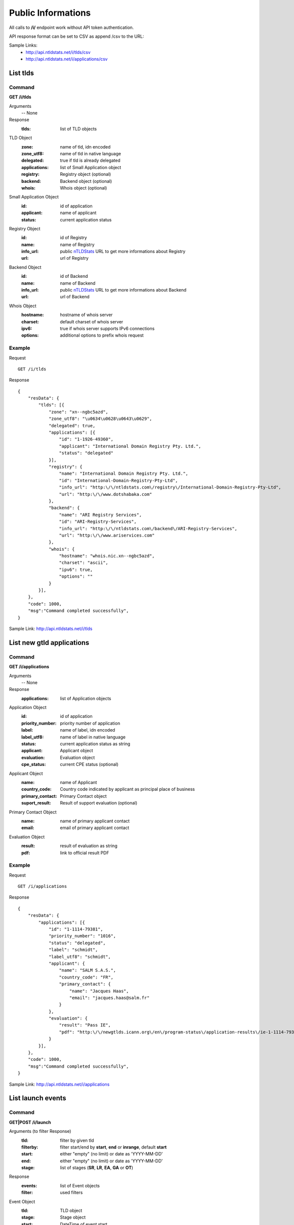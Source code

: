 Public Informations
###################

All calls to **/i/** endpoint work without API token authentication.

API response format can be set to CSV as append /csv to the URL:

Sample Links:
  - http://api.ntldstats.net/i/tlds/csv
  - http://api.ntldstats.net/i/applications/csv


List tlds
*********

Command
=======

**GET /i/tlds**

Arguments
    -- None

Response
    :tlds: list of TLD objects

TLD Object
    :zone: name of tld, idn encoded
    :zone_utf8: name of tld in native language
    :delegated: true if tld is already delegated
    :applications: list of Small Application object
    :registry: Registry object (optional)
    :backend: Backend object (optional)
    :whois: Whois object (optional)

Small Application Object
    :id: id of application
    :applicant: name of applicant
    :status: current application status

Registry Object
    :id: id of Registry
    :name: name of Registry
    :info_url: public nTLDStats_ URL to get more informations about Registry
    :url: url of Registry

Backend Object
    :id: id of Backend
    :name: name of Backend
    :info_url: public nTLDStats_ URL to get more informations about Backend
    :url: url of Backend

Whois Object
    :hostname: hostname of whois server
    :charset: default charset of whois server
    :ipv6: true if whois server supports IPv6 connections
    :options: additional options to prefix whois request

Example
=======

Request

::

    GET /i/tlds

Response

::

    {
        "resData": {
            "tlds": [{
                "zone": "xn--ngbc5azd",
                "zone_utf8": "\u0634\u0628\u0643\u0629",
                "delegated": true,
                "applications": [{
                    "id": "1-1926-49360",
                    "applicant": "International Domain Registry Pty. Ltd.",
                    "status": "delegated"
                }],
                "registry": {
                    "name": "International Domain Registry Pty. Ltd.",
                    "id": "International-Domain-Registry-Pty-Ltd",
                    "info_url": "http:\/\/ntldstats.com\/registry\/International-Domain-Registry-Pty-Ltd",
                    "url": "http:\/\/www.dotshabaka.com"
                },
                "backend": {
                    "name": "ARI Registry Services",
                    "id": "ARI-Registry-Services",
                    "info_url": "http:\/\/ntldstats.com\/backend\/ARI-Registry-Services",
                    "url": "http:\/\/www.ariservices.com"
                },
                "whois": {
                    "hostname": "whois.nic.xn--ngbc5azd",
                    "charset": "ascii",
                    "ipv6": true,
                    "options": ""
                }
            }],
        },
        "code": 1000,
        "msg":"Command completed successfully",
    }

Sample Link: http://api.ntldstats.net/i/tlds

List new gtld applications
**************************

Command
=======

**GET /i/applications**

Arguments
    -- None

Response
    :applications: list of Application objects

Application Object
    :id: id of application
    :priority_number: priority number of application
    :label: name of label, idn encoded
    :label_utf8: name of label in native language
    :status: current application status as string
    :applicant: Applicant object
    :evaluation: Evaluation object
    :cpe_status: current CPE status (optional)

Applicant Object
    :name: name of Applicant
    :country_code: Country code indicated by applicant as principal place of business
    :primary_contact: Primary Contact object
    :suport_result: Result of support evaluation (optional)

Primary Contact Object
    :name: name of primary applicant contact
    :email: email of primary applicant contact

Evaluation Object
    :result: result of evaluation as string
    :pdf: link to official result PDF

Example
=======

Request

::

    GET /i/applications

Response

::

    {
        "resData": {
            "applications": [{
                "id": "1-1114-79381",
                "priority_number": "1016",
                "status": "delegated",
                "label": "schmidt",
                "label_utf8": "schmidt",
                "applicant": {
                    "name": "SALM S.A.S.",
                    "country_code": "FR",
                    "primary_contact": {
                        "name": "Jacques Haas",
                        "email": "jacques.haas@salm.fr"
                    }
                },
                "evaluation": {
                    "result": "Pass IE",
                    "pdf": "http:\/\/newgtlds.icann.org\/en\/program-status\/application-results\/ie-1-1114-79381-en.pdf"
                }
            }],
        },
        "code": 1000,
        "msg":"Command completed successfully",
    }

Sample Link: http://api.ntldstats.net/i/applications

List launch events
******************

Command
=======

**GET|POST /i/launch**

Arguments (to filter Response)
    :tld: filter by given tld
    :filterby: filter start/end by **start**, **end** or **inrange**, default **start**
    :start: either "empty" (no limit) or date as 'YYYY-MM-DD'
    :end: either "empty" (no limit) or date as 'YYYY-MM-DD'
    :stage: list of stages (**SR**, **LR**, **EA**, **GA** or **OT**)

Response
    :events: list of Event objects
    :filter: used filters

Event Object
    :tld: TLD object
    :stage: Stage object
    :start: DateTime of event start
    :end: DateTime of event end
    :name: name of event, only given if stage is **OT**,
    :description: additional informations as text
    :flags: list of Flag objects

Stage Object
    :id: ID of Stage
    :name: Name of Stage

Flag Object
    :id: ID of Flag
    :name: Name of Flag
    :description: additional informations as text
    :short_name: short cut name of Flag

Example
=======

Request

::

    POST /i/launch
    {
        "tld": "bar"
    }

Response

::

    {
        "resData": {
            "events": [{
                "tld": {
                    "zone": "bar",
                    "zone_utf8": "bar",
                    "registry": {
                        "name": "Punto 2012 Sociedad Anonima Promotora de Inversion de Capital Variable",
                        "id": "Punto-2012-Sociedad-Anonima-Promotora-de-Inversion-de-Capital-Variable",
                        "info_url": "http:\/\/ntldstats.com\/registry\/Punto-2012-Sociedad-Anonima-Promotora-de-Inversion-de-Capital-Variable",
                        "url": "http:\/\/nic.bar"
                    },
                    "backend": {
                        "name": "CentralNic",
                        "id": "CentralNic",
                        "info_url": "http:\/\/ntldstats.com\/backend\/CentralNic",
                        "url": "http:\/\/www.centralnic.com"
                    }
                },
                "stage": {
                    "id": "SR",
                    "name": "Sunrise"
                },
                "start": "2014-04-09T00:00:00Z",
                "end": "2014-06-08T00:00:00Z",
                "name": null,
                "description": null,
                "flags": []
            }, {
                "tld": {
                    "zone": "bar",
                    "zone_utf8": "bar",
                    "registry": {
                        "name": "Punto 2012 Sociedad Anonima Promotora de Inversion de Capital Variable",
                        "id": "Punto-2012-Sociedad-Anonima-Promotora-de-Inversion-de-Capital-Variable",
                        "info_url": "http:\/\/ntldstats.com\/registry\/Punto-2012-Sociedad-Anonima-Promotora-de-Inversion-de-Capital-Variable",
                        "url": "http:\/\/nic.bar"
                    },
                    "backend": {
                        "name": "CentralNic",
                        "id": "CentralNic",
                        "info_url": "http:\/\/ntldstats.com\/backend\/CentralNic",
                        "url": "http:\/\/www.centralnic.com"
                    }
                },
                "stage": {
                    "id": "LR",
                    "name": "Landrush"
                },
                "start": "2014-06-11T12:00:00Z",
                "end": "2014-07-09T07:00:00Z",
                "name": null,
                "description": null,
                "flags": []
            }, {
                "tld": {
                    "zone": "bar",
                    "zone_utf8": "bar",
                    "registry": {
                        "name": "Punto 2012 Sociedad Anonima Promotora de Inversion de Capital Variable",
                        "id": "Punto-2012-Sociedad-Anonima-Promotora-de-Inversion-de-Capital-Variable",
                        "info_url": "http:\/\/ntldstats.com\/registry\/Punto-2012-Sociedad-Anonima-Promotora-de-Inversion-de-Capital-Variable",
                        "url": "http:\/\/nic.bar"
                    },
                    "backend": {
                        "name": "CentralNic",
                        "id": "CentralNic",
                        "info_url": "http:\/\/ntldstats.com\/backend\/CentralNic",
                        "url": "http:\/\/www.centralnic.com"
                    }
                },
                "stage": {
                    "id": "OT",
                    "name": "Other"
                },
                "start": "2014-07-03T00:00:00Z",
                "end": "2014-07-31T23:59:00Z",
                "name": "Bar Family Names Sunrise",
                "description": "The purpose of this Sunrise is to allow resident Bar people to register their surnames under the .bar TLD prior to general availability. This is called the \u201cBar Family Names Sunrise\u201d or locally the \u201cSanrajz period za registraciju prezimena na .bar domenima\u201d.\r\n\r\nThis Sunrise is restricted to applicants meeting the strict application and eligibility requirements set forth in this Policy.",
                "flags": [{
                    "name": "Country restricted",
                    "short_name": "COR",
                    "description": "Registration is restricted for registrants from one country"
                }, {
                    "name": "Special Restrictions",
                    "short_name": "SPR",
                    "description": "Registration is restricted to registrants\/organizations named by Registry"
                }]
            }, {
                "tld": {
                    "zone": "bar",
                    "zone_utf8": "bar",
                    "registry": {
                        "name": "Punto 2012 Sociedad Anonima Promotora de Inversion de Capital Variable",
                        "id": "Punto-2012-Sociedad-Anonima-Promotora-de-Inversion-de-Capital-Variable",
                        "info_url": "http:\/\/ntldstats.com\/registry\/Punto-2012-Sociedad-Anonima-Promotora-de-Inversion-de-Capital-Variable",
                        "url": "http:\/\/nic.bar"
                    },
                    "backend": {
                        "name": "CentralNic",
                        "id": "CentralNic",
                        "info_url": "http:\/\/ntldstats.com\/backend\/CentralNic",
                        "url": "http:\/\/www.centralnic.com"
                    }
                },
                "stage": {
                    "id": "GA",
                    "name": "General Availability"
                },
                "start": "2014-07-14T12:00:00Z",
                "end": "2099-12-31T23:59:59Z",
                "name": null,
                "description": null,
                "flags": []
            }],
            "filter": {
                "start": "",
                "end": "",
                "stage": [],
                "tld": "bar",
                "filterby": "start"
            }
        },
        "code": 1000,
        "msg": "Command completed successfully"
    }

Sample Link: http://api.ntldstats.net/i/launch

List current CZDS requests
**************************

Command
=======

**GET /i/czds**

Arguments
    -- None

Response
    :total: Total Object
    :requests: list of Request Objects

Total Object
    :requests: total count of requests send
    :approved: total count of approved requests
    :pending: total count of current pending requests
    :expired: total count of expired requests
    :revoked: total count of revoked requests
    :denied: total count of denied requests
    :open: count of currently unrequested zones
    :zones: total count of zones available on CZDS
    
Request Object
    :id: CZDS Request ID
    :status: current status
    :zone: name of tld, idn encoded
    :zone_utf8: name of tld in native language
    :approve_date: DateTime when request approved
    :expire_date: DateTime when request expired
    :request_date: DateTime when request created
    :last_zone_update: DateTime when zone got last update
    :zones_count: Count of unique domains in last zone update
    :registry: Registry object
    :backend: Backend object

Registry Object
    :id: id of Registry
    :name: name of Registry
    :info_url: public nTLDStats_ URL to get more informations about Registry

Backend Object
    :id: id of Backend
    :name: name of Backend
    :info_url: public nTLDStats_ URL to get more informations about Backend

Example
=======

Request

::

    GET /i/czds

Response

::

    {
        "resData": {
            "total": {
                "requests": 633,
                "approved": 337,
                "pending": 29,
                "expired": 258,
                "revoked": 1,
                "denied": 8,
                "open": 0,
                "zones": 367
            },
            "requests": [{
                "id": 210385,
                "status": "pending",
                "zone": "top",
                "zone_utf8": "top",
                "approve_date": "0000-00-00 00:00:00",
                "expire_date": "0000-00-00 00:00:00",
                "request_date": "2014-08-21 00:00:00",
                "last_zone_update": "0000-00-00 00:00:00",
                "zones_count": 0,
                "registry": {
                    "name": "Jiangsu Bangning Science & Technology Co.,Ltd.",
                    "id": "Jiangsu-Bangning-Science-Technology-CoLtd",
                    "info_url": "http:\/\/ntldstats.com\/registry\/Jiangsu-Bangning-Science-Technology-CoLtd"
                },
                "backend": {
                    "name": "Jiangsu Bangning Science & technology Co.,Ltd.",
                    "id": "Jiangsu-Bangning-Science-technology-CoLtd",
                    "info_url": "http:\/\/ntldstats.com\/backend\/Jiangsu-Bangning-Science-technology-CoLtd"
                }
            }],
        },
        "code": 1000,
        "msg": "Command completed successfully"
    }

Sample Link: http://api.ntldstats.net/i/czds


.. _nTLDStats: http://ntldstats.com
